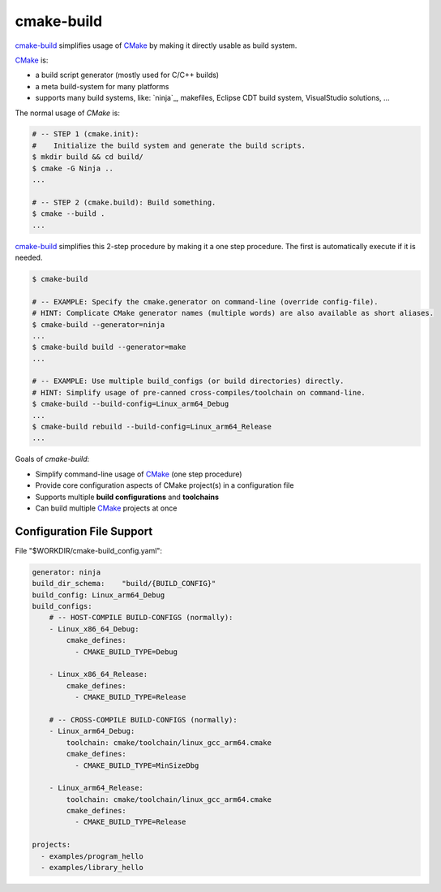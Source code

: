 cmake-build
=============================================================================

.. _CMake: https://cmake.org
.. _`cmake-build`: https://github.com/jenisys/cmake-build

`cmake-build`_ simplifies usage of `CMake`_ by making it directly usable
as build system.

`CMake`_ is:

* a build script generator (mostly used for C/C++ builds)
* a meta build-system for many platforms
* supports many build systems, like:
  `ninja`_, makefiles, Eclipse CDT build system, VisualStudio solutions, ...

The normal usage of `CMake` is:

.. code-block:: sh

    # -- STEP 1 (cmake.init):
    #    Initialize the build system and generate the build scripts.
    $ mkdir build && cd build/
    $ cmake -G Ninja ..
    ...

    # -- STEP 2 (cmake.build): Build something.
    $ cmake --build .
    ...

`cmake-build`_ simplifies this 2-step procedure by making it a one step procedure.
The first is automatically execute if it is needed.

.. code-block:: sh

    $ cmake-build

    # -- EXAMPLE: Specify the cmake.generator on command-line (override config-file).
    # HINT: Complicate CMake generator names (multiple words) are also available as short aliases.
    $ cmake-build --generator=ninja
    ...
    $ cmake-build build --generator=make
    ...

    # -- EXAMPLE: Use multiple build_configs (or build directories) directly.
    # HINT: Simplify usage of pre-canned cross-compiles/toolchain on command-line.
    $ cmake-build --build-config=Linux_arm64_Debug
    ...
    $ cmake-build rebuild --build-config=Linux_arm64_Release
    ...


Goals of `cmake-build`:

* Simplify command-line usage of `CMake`_ (one step procedure)
* Provide core configuration aspects of CMake project(s) in a configuration file
* Supports multiple **build configurations** and **toolchains**
* Can build multiple `CMake`_ projects at once


Configuration File Support
-----------------------------------------------------------------------------

File "$WORKDIR/cmake-build_config.yaml":

.. code-block:: yaml

    generator: ninja
    build_dir_schema:    "build/{BUILD_CONFIG}"
    build_config: Linux_arm64_Debug
    build_configs:
        # -- HOST-COMPILE BUILD-CONFIGS (normally):
        - Linux_x86_64_Debug:
            cmake_defines:
              - CMAKE_BUILD_TYPE=Debug

        - Linux_x86_64_Release:
            cmake_defines:
              - CMAKE_BUILD_TYPE=Release

        # -- CROSS-COMPILE BUILD-CONFIGS (normally):
        - Linux_arm64_Debug:
            toolchain: cmake/toolchain/linux_gcc_arm64.cmake
            cmake_defines:
              - CMAKE_BUILD_TYPE=MinSizeDbg

        - Linux_arm64_Release:
            toolchain: cmake/toolchain/linux_gcc_arm64.cmake
            cmake_defines:
              - CMAKE_BUILD_TYPE=Release

    projects:
      - examples/program_hello
      - examples/library_hello
